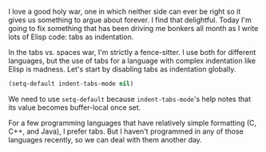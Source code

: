 I love a good holy war, one in which neither side can ever be right so it gives us something to argue about forever. I find that delightful. Today I'm going to fix something that has been driving me bonkers all month as I write lots of Elisp code: tabs as indentation.

In the tabs vs. spaces war, I'm strictly a fence-sitter. I use both for different languages, but the use of tabs for a language with complex indentation like Elisp is madness. Let's start by disabling tabs as indentation globally.

#+BEGIN_SRC emacs-lisp
  (setq-default indent-tabs-mode nil)
#+END_SRC

We need to use =setq-default= because =indent-tabs-mode='s help notes that its value becomes buffer-local once set.

For a few programming languages that have relatively simple formatting (C, C++, and Java), I prefer tabs. But I haven't programmed in any of those languages recently, so we can deal with them another day.
